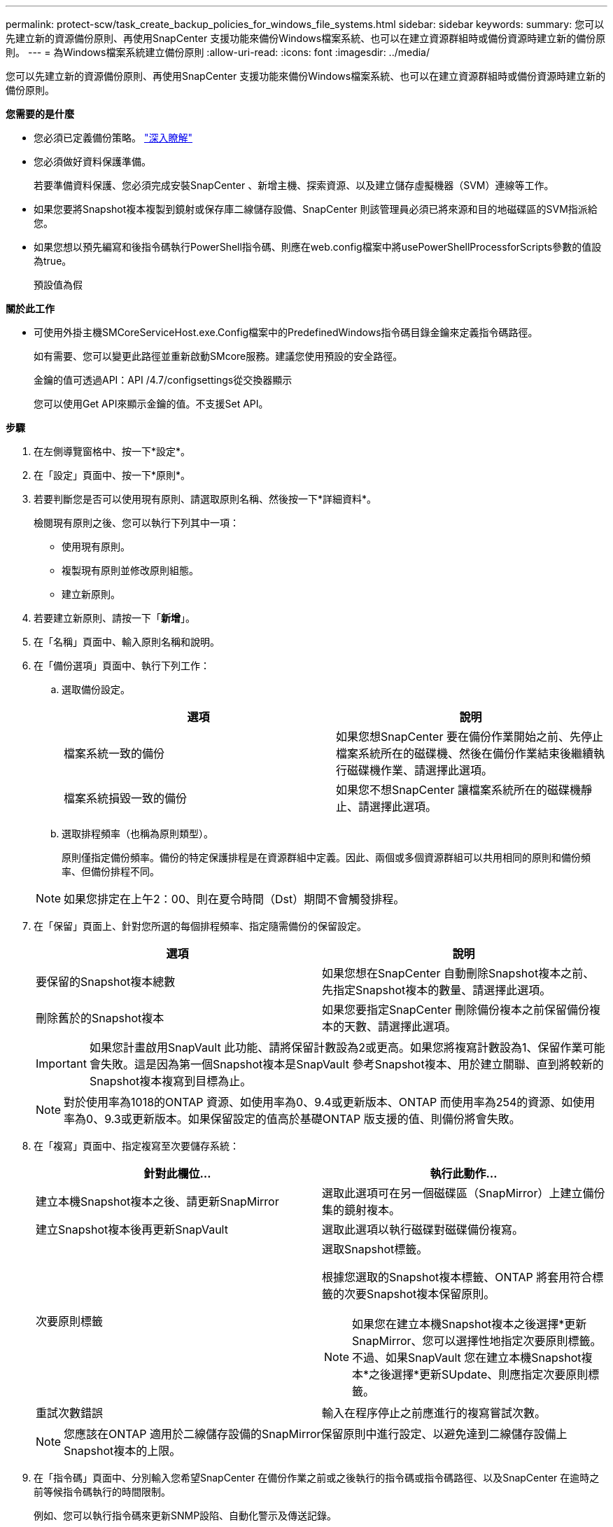 ---
permalink: protect-scw/task_create_backup_policies_for_windows_file_systems.html 
sidebar: sidebar 
keywords:  
summary: 您可以先建立新的資源備份原則、再使用SnapCenter 支援功能來備份Windows檔案系統、也可以在建立資源群組時或備份資源時建立新的備份原則。 
---
= 為Windows檔案系統建立備份原則
:allow-uri-read: 
:icons: font
:imagesdir: ../media/


[role="lead"]
您可以先建立新的資源備份原則、再使用SnapCenter 支援功能來備份Windows檔案系統、也可以在建立資源群組時或備份資源時建立新的備份原則。

*您需要的是什麼*

* 您必須已定義備份策略。 link:task_define_a_backup_strategy_for_windows_file_systems.html["深入瞭解"^]
* 您必須做好資料保護準備。
+
若要準備資料保護、您必須完成安裝SnapCenter 、新增主機、探索資源、以及建立儲存虛擬機器（SVM）連線等工作。

* 如果您要將Snapshot複本複製到鏡射或保存庫二線儲存設備、SnapCenter 則該管理員必須已將來源和目的地磁碟區的SVM指派給您。
* 如果您想以預先編寫和後指令碼執行PowerShell指令碼、則應在web.config檔案中將usePowerShellProcessforScripts參數的值設為true。
+
預設值為假



*關於此工作*

* 可使用外掛主機SMCoreServiceHost.exe.Config檔案中的PredefinedWindows指令碼目錄金鑰來定義指令碼路徑。
+
如有需要、您可以變更此路徑並重新啟動SMcore服務。建議您使用預設的安全路徑。

+
金鑰的值可透過API：API /4.7/configsettings從交換器顯示

+
您可以使用Get API來顯示金鑰的值。不支援Set API。



*步驟*

. 在左側導覽窗格中、按一下*設定*。
. 在「設定」頁面中、按一下*原則*。
. 若要判斷您是否可以使用現有原則、請選取原則名稱、然後按一下*詳細資料*。
+
檢閱現有原則之後、您可以執行下列其中一項：

+
** 使用現有原則。
** 複製現有原則並修改原則組態。
** 建立新原則。


. 若要建立新原則、請按一下「*新增*」。
. 在「名稱」頁面中、輸入原則名稱和說明。
. 在「備份選項」頁面中、執行下列工作：
+
.. 選取備份設定。
+
|===
| 選項 | 說明 


 a| 
檔案系統一致的備份
 a| 
如果您想SnapCenter 要在備份作業開始之前、先停止檔案系統所在的磁碟機、然後在備份作業結束後繼續執行磁碟機作業、請選擇此選項。



 a| 
檔案系統損毀一致的備份
 a| 
如果您不想SnapCenter 讓檔案系統所在的磁碟機靜止、請選擇此選項。

|===
.. 選取排程頻率（也稱為原則類型）。
+
原則僅指定備份頻率。備份的特定保護排程是在資源群組中定義。因此、兩個或多個資源群組可以共用相同的原則和備份頻率、但備份排程不同。

+

NOTE: 如果您排定在上午2：00、則在夏令時間（Dst）期間不會觸發排程。



. 在「保留」頁面上、針對您所選的每個排程頻率、指定隨需備份的保留設定。
+
|===
| 選項 | 說明 


 a| 
要保留的Snapshot複本總數
 a| 
如果您想在SnapCenter 自動刪除Snapshot複本之前、先指定Snapshot複本的數量、請選擇此選項。



 a| 
刪除舊於的Snapshot複本
 a| 
如果您要指定SnapCenter 刪除備份複本之前保留備份複本的天數、請選擇此選項。

|===
+

IMPORTANT: 如果您計畫啟用SnapVault 此功能、請將保留計數設為2或更高。如果您將複寫計數設為1、保留作業可能會失敗。這是因為第一個Snapshot複本是SnapVault 參考Snapshot複本、用於建立關聯、直到將較新的Snapshot複本複寫到目標為止。

+

NOTE: 對於使用率為1018的ONTAP 資源、如使用率為0、9.4或更新版本、ONTAP 而使用率為254的資源、如使用率為0、9.3或更新版本。如果保留設定的值高於基礎ONTAP 版支援的值、則備份將會失敗。

. 在「複寫」頁面中、指定複寫至次要儲存系統：
+
|===
| 針對此欄位... | 執行此動作... 


 a| 
建立本機Snapshot複本之後、請更新SnapMirror
 a| 
選取此選項可在另一個磁碟區（SnapMirror）上建立備份集的鏡射複本。



 a| 
建立Snapshot複本後再更新SnapVault
 a| 
選取此選項以執行磁碟對磁碟備份複寫。



 a| 
次要原則標籤
 a| 
選取Snapshot標籤。

根據您選取的Snapshot複本標籤、ONTAP 將套用符合標籤的次要Snapshot複本保留原則。


NOTE: 如果您在建立本機Snapshot複本之後選擇*更新SnapMirror、您可以選擇性地指定次要原則標籤。不過、如果SnapVault 您在建立本機Snapshot複本*之後選擇*更新SUpdate、則應指定次要原則標籤。



 a| 
重試次數錯誤
 a| 
輸入在程序停止之前應進行的複寫嘗試次數。

|===
+

NOTE: 您應該在ONTAP 適用於二線儲存設備的SnapMirror保留原則中進行設定、以避免達到二線儲存設備上Snapshot複本的上限。

. 在「指令碼」頁面中、分別輸入您希望SnapCenter 在備份作業之前或之後執行的指令碼或指令碼路徑、以及SnapCenter 在逾時之前等候指令碼執行的時間限制。
+
例如、您可以執行指令碼來更新SNMP設陷、自動化警示及傳送記錄。

+

NOTE: 預先編寫或後製指令碼路徑不應包含磁碟機或共用區。路徑應相對於指令碼路徑。

. 檢閱摘要、然後按一下「*完成*」。

